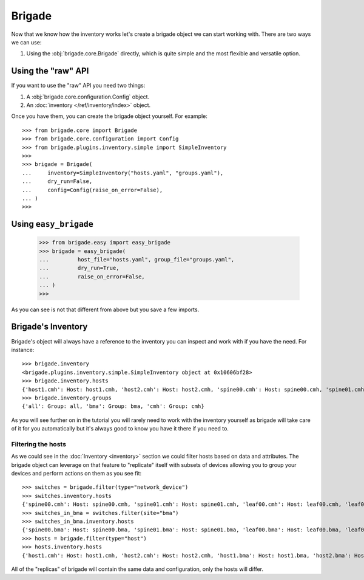Brigade
=======

Now that we know how the inventory works let's create a brigade object we can start working with. There are two ways we can use:

1. Using the :obj:`brigade.core.Brigade` directly, which is quite simple and the most flexible and versatile option.

Using the "raw" API
-------------------

If you want to use the "raw" API you need two things:

1. A :obj:`brigade.core.configuration.Config` object.
2. An :doc:`inventory </ref/inventory/index>` object.

Once you have them, you can create the brigade object yourself. For example::

	>>> from brigade.core import Brigade
	>>> from brigade.core.configuration import Config
	>>> from brigade.plugins.inventory.simple import SimpleInventory
	>>>
	>>> brigade = Brigade(
	...     inventory=SimpleInventory("hosts.yaml", "groups.yaml"),
	...     dry_run=False,
	...     config=Config(raise_on_error=False),
	... )
	>>>

Using ``easy_brigade``
----------------------

	>>> from brigade.easy import easy_brigade
	>>> brigade = easy_brigade(
	...         host_file="hosts.yaml", group_file="groups.yaml",
	...         dry_run=True,
	...         raise_on_error=False,
	... )
	>>>

As you can see is not that different from above but you save a few imports.

Brigade's Inventory
-------------------

Brigade's object will always have a reference to the inventory you can inspect and work with if you have the need. For instance::

    >>> brigade.inventory
    <brigade.plugins.inventory.simple.SimpleInventory object at 0x10606bf28>
    >>> brigade.inventory.hosts
    {'host1.cmh': Host: host1.cmh, 'host2.cmh': Host: host2.cmh, 'spine00.cmh': Host: spine00.cmh, 'spine01.cmh': Host: spine01.cmh, 'leaf00.cmh': Host: leaf00.cmh, 'leaf01.cmh': Host: leaf01.cmh, 'host1.bma': Host: host1.bma, 'host2.bma': Host: host2.bma, 'spine00.bma': Host: spine00.bma, 'spine01.bma': Host: spine01.bma, 'leaf00.bma': Host: leaf00.bma, 'leaf01.bma': Host: leaf01.bma}
    >>> brigade.inventory.groups
    {'all': Group: all, 'bma': Group: bma, 'cmh': Group: cmh}

As you will see further on in the tutorial you will rarely need to work with the inventory yourself as brigade will take care of it for you automatically but it's always good to know you have it there if you need to.

Filtering the hosts
___________________

As we could see in the :doc:`Inventory <inventory>` section we could filter hosts based on data and attributes. The brigade object can leverage on that feature to "replicate" itself with subsets of devices allowing you to group your devices and perform actions on them as you see fit::

    >>> switches = brigade.filter(type="network_device")
    >>> switches.inventory.hosts
    {'spine00.cmh': Host: spine00.cmh, 'spine01.cmh': Host: spine01.cmh, 'leaf00.cmh': Host: leaf00.cmh, 'leaf01.cmh': Host: leaf01.cmh, 'spine00.bma': Host: spine00.bma, 'spine01.bma': Host: spine01.bma, 'leaf00.bma': Host: leaf00.bma, 'leaf01.bma': Host: leaf01.bma}
    >>> switches_in_bma = switches.filter(site="bma")
    >>> switches_in_bma.inventory.hosts
    {'spine00.bma': Host: spine00.bma, 'spine01.bma': Host: spine01.bma, 'leaf00.bma': Host: leaf00.bma, 'leaf01.bma': Host: leaf01.bma}
    >>> hosts = brigade.filter(type="host")
    >>> hosts.inventory.hosts
    {'host1.cmh': Host: host1.cmh, 'host2.cmh': Host: host2.cmh, 'host1.bma': Host: host1.bma, 'host2.bma': Host: host2.bma}

All of the "replicas" of brigade will contain the same data and configuration, only the hosts will differ.

